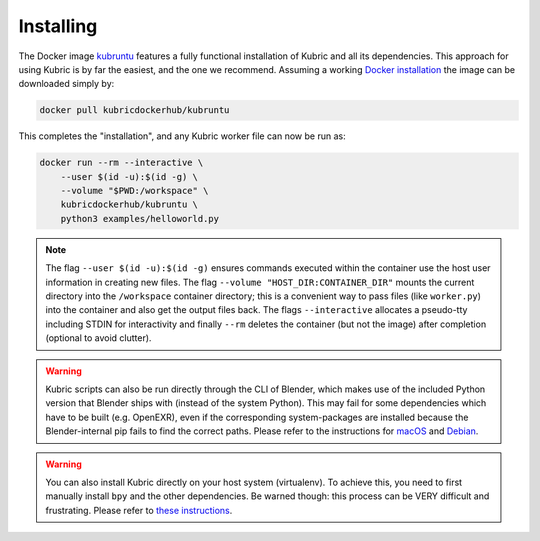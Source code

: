 Installing
==========

The Docker image `kubruntu <https://hub.docker.com/r/kubricdockerhub/kubruntu>`_ features a fully functional installation of Kubric and all its dependencies.
This approach for using Kubric is by far the easiest, and the one we recommend. 
Assuming a working `Docker installation <https://docs.docker.com/get-docker/>`_ the image can be downloaded simply by:

.. code-block:: console

    docker pull kubricdockerhub/kubruntu

This completes the "installation", and any Kubric worker file can now be run as:

.. code-block:: console

    docker run --rm --interactive \
        --user $(id -u):$(id -g) \
        --volume "$PWD:/workspace" \
        kubricdockerhub/kubruntu \
        python3 examples/helloworld.py

.. note::
    The flag ``--user $(id -u):$(id -g)`` ensures commands executed within the container use the host user information in creating new files.
    The flag ``--volume "HOST_DIR:CONTAINER_DIR"`` mounts the current directory into the ``/workspace`` container directory; this is a convenient way to pass files (like ``worker.py``) into the container and also get the output files back.
    The flags ``--interactive`` allocates a pseudo-tty including STDIN for interactivity and finally ``--rm`` deletes the container (but not the image) after completion (optional to avoid clutter).


.. warning:: Kubric scripts can also be run directly through the CLI of Blender, which makes use of the included Python version that Blender ships with (instead of the system Python). This may fail for some dependencies which have to be built (e.g. OpenEXR), even if the corresponding system-packages are installed because the Blender-internal pip fails to find the correct paths. Please refer to the instructions for `macOS <https://github.com/google-research/kubric/issues/99>`_ and `Debian <https://github.com/google-research/kubric/issues/98>`_.

.. warning:: You can also install Kubric directly on your host system (virtualenv). To achieve this, you need to first manually install ``bpy`` and the other dependencies. Be warned though: this process can be VERY difficult and frustrating. Please refer to `these instructions <https://github.com/google-research/kubric/issues/100>`_.